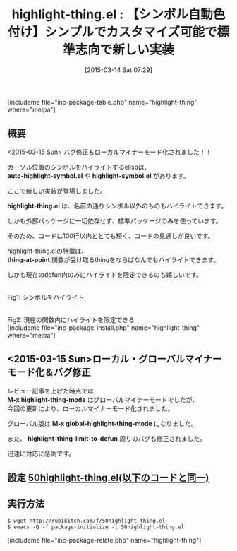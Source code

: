 #+BLOG: rubikitch
#+POSTID: 757
#+BLOG: rubikitch
#+DATE: [2015-03-14 Sat 07:29]
#+PERMALINK: highlight-thing
#+OPTIONS: toc:nil num:nil todo:nil pri:nil tags:nil ^:nil \n:t -:nil
#+ISPAGE: nil
#+DESCRIPTION:
# (progn (erase-buffer)(find-file-hook--org2blog/wp-mode))
#+BLOG: rubikitch
#+CATEGORY: テキスト色付け
#+EL_PKG_NAME: highlight-thing
#+TAGS: 
#+EL_TITLE0: 【シンボル自動色付け】シンプルでカスタマイズ可能で標準志向で新しい実装
#+EL_URL: 
#+begin: org2blog
#+TITLE: highlight-thing.el : 【シンボル自動色付け】シンプルでカスタマイズ可能で標準志向で新しい実装
[includeme file="inc-package-table.php" name="highlight-thing" where="melpa"]

#+end:
** 概要
<2015-03-15 Sun> バグ修正＆ローカルマイナーモード化されました！！

カーソル位置のシンボルをハイライトするelispは、
*auto-highlight-symbol.el* や *highlight-symbol.el* があります。

ここで新しい実装が登場しました。

*highlight-thing.el* は、名前の通りシンボル以外のものもハイライトできます。

しかも外部パッケージに一切依存せず、標準パッケージのみを使っています。

そのため、コードは100行以内ととても短く、コードの見通しが良いです。

highlight-thing.elの特徴は、
*thing-at-point* 関数が受け取るthingをならばなんでもハイライトできます。

しかも現在のdefun内のみにハイライトを限定できるのも嬉しいです。

# (progn (forward-line 1)(shell-command "screenshot-time.rb org_template" t))
[[file:/r/sync/screenshots/20150314080755.png]]
Fig1: シンボルをハイライト

[[file:/r/sync/screenshots/20150314080802.png]]
Fig2: 現在の関数内にハイライトを限定できる
[includeme file="inc-package-install.php" name="highlight-thing" where="melpa"]
** <2015-03-15 Sun>ローカル・グローバルマイナーモード化＆バグ修正
レビュー記事を上げた時点では
*M-x highlight-thing-mode* はグローバルマイナーモードでしたが、
今回の更新により、ローカルマイナーモード化されました。

グローバル版は *M-x global-highlight-thing-mode* になりました。

また、 *highlight-thing-limit-to-defun* 周りのバグも修正されました。

迅速に対応に感謝です。

** 設定 [[http://rubikitch.com/f/50highlight-thing.el][50highlight-thing.el(以下のコードと同一)]]
#+BEGIN: include :file "/r/sync/emacs/init.d/50highlight-thing.el"
#+BEGIN_SRC fundamental

#+END:

** 実行方法
#+BEGIN_EXAMPLE
$ wget http://rubikitch.com/f/50highlight-thing.el
$ emacs -Q -f package-initialize -l 50highlight-thing.el
#+END_EXAMPLE




# /r/sync/screenshots/20150314080755.png http://rubikitch.com/wp-content/uploads/2015/03/wpid-201503140807551.png
# /r/sync/screenshots/20150314080802.png http://rubikitch.com/wp-content/uploads/2015/03/wpid-20150314080802.png
[includeme file="inc-package-relate.php" name="highlight-thing"]
